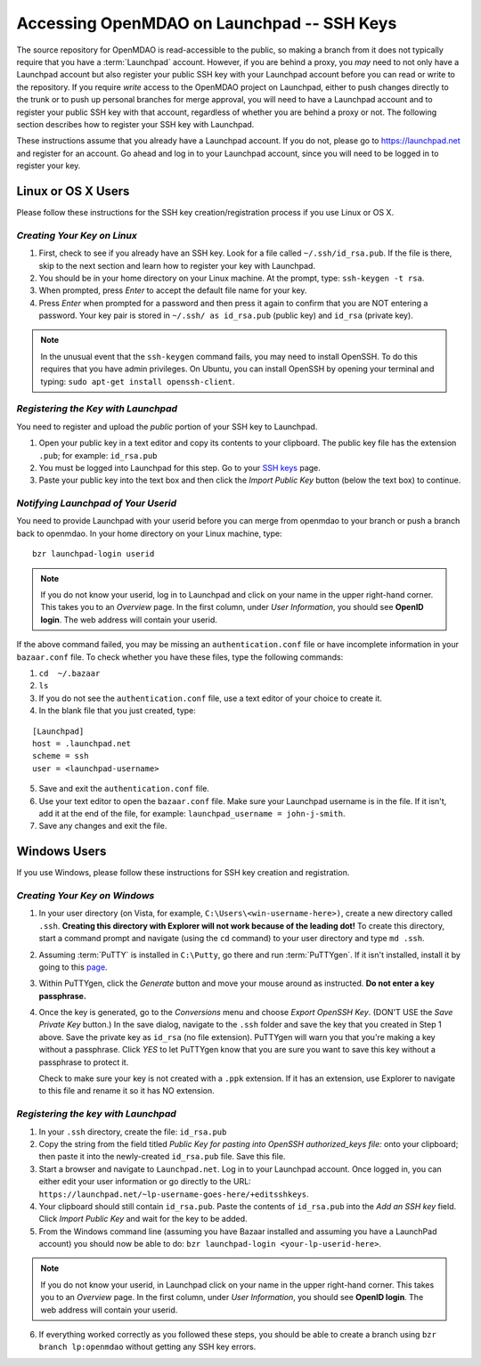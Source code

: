 
.. accessing Launchpad (Linux)::

Accessing OpenMDAO on Launchpad -- SSH Keys
============================================

The source repository for OpenMDAO is read-accessible to the public, so making
a branch from it does not typically require that you have a :term:`Launchpad` account.
However, if you are behind a proxy, you *may* need to not only have a Launchpad
account but also register your public SSH key with your Launchpad account
before you can read or write to the repository. If you require *write* access
to the OpenMDAO project on Launchpad, either to push changes directly to the
trunk or to push up personal branches for merge approval, you will need to
have a Launchpad account and to register your public SSH key with that
account, regardless of whether you are behind a proxy or not. The following
section describes how to register your SSH key with Launchpad.

These instructions assume that you already have a Launchpad account. If you do
not, please go to https://launchpad.net and register for an account. Go ahead
and log in to your Launchpad account, since you will need to be logged in to
register your key.

Linux or OS X Users
-------------------

Please follow these instructions for the SSH key creation/registration process
if you use Linux or OS X.

*Creating Your Key on Linux*
++++++++++++++++++++++++++++

1. First, check to see if you already have an SSH key.  Look for a file called ``~/.ssh/id_rsa.pub``.
   If the file is there, skip to the next section and learn how to register your key with Launchpad.
2. You should be in your home directory on your Linux machine. At the prompt, type: ``ssh-keygen -t rsa``. 
3. When prompted, press *Enter* to accept the default file name for your key. 
4. Press *Enter* when prompted for a password and then press it again to
   confirm that you are NOT entering a password. Your key pair is stored in ``~/.ssh/
   as id_rsa.pub`` (public key) and ``id_rsa`` (private key).

.. note::  In the unusual event that the ``ssh-keygen`` command fails, you may need to install
   OpenSSH. To do this requires that you have admin privileges. On Ubuntu, you can install
   OpenSSH by opening your terminal and typing: ``sudo apt-get install openssh-client``. 

*Registering the Key with Launchpad*
++++++++++++++++++++++++++++++++++++

You need to register and upload the *public* portion of your SSH key to Launchpad. 

1. Open your public key in a text editor and copy its contents to your clipboard. The public key
   file has the extension ``.pub``; for example:  ``id_rsa.pub`` 
2. You must be logged into Launchpad for this step. Go to your `SSH keys
   <https://launchpad.net/people/+me/+editsshkeys>`_ page. 
3. Paste your public key into the text box and then click the *Import Public Key* button (below the
   text box) to continue. 


*Notifying Launchpad of Your Userid*
++++++++++++++++++++++++++++++++++++

You need to provide Launchpad with your userid before you can merge from openmdao to your branch or
push a branch back to openmdao. In your home directory on your Linux machine, type: 

::

  bzr launchpad-login userid

.. note:: If you do not know your userid, log in to Launchpad and click on your name in the upper
   right-hand corner. This takes you to an *Overview* page. In the first column, under *User
   Information*, you should see **OpenID login**. The web address will contain your userid. 

If the above command failed, you may be missing an ``authentication.conf`` file or have incomplete
information in your ``bazaar.conf`` file. To check whether you have these files, type the following
commands:

1. ``cd  ~/.bazaar``
2. ``ls``
3. If you do not see the ``authentication.conf`` file, use a text editor of your choice to
   create it.  
4. In the blank file that you just created, type:

::
     
     [Launchpad]
     host = .launchpad.net
     scheme = ssh
     user = <launchpad-username>    
  
5. Save and exit the ``authentication.conf`` file.
6. Use your text editor to open the ``bazaar.conf`` file. Make sure your Launchpad username is in the
   file. If it isn't, add it at the end of the file, for example: ``launchpad_username = john-j-smith``.
7. Save any changes and exit the file.


.. seealso:: For information on creating a branch, building, and pushing a branch to
             openmdao on Launchpad, see :ref:`Working-on-Your-Branch`.

Windows Users
-------------

If you use Windows, please follow these instructions for SSH key creation and registration. 

.. _Creating-Your-Key-on-Windows:

*Creating Your Key on Windows*
++++++++++++++++++++++++++++++

1. In your user directory (on Vista, for example, ``C:\Users\<win-username-here>)``, create a new directory
   called ``.ssh``. **Creating this directory with Explorer will not work because of the leading dot!** To
   create this directory, start a command prompt and navigate (using the ``cd`` command) to your user
   directory and type ``md .ssh``.

2. Assuming :term:`PuTTY` is installed in ``C:\Putty``, go there and run :term:`PuTTYgen`. If it isn't
   installed, install it by going to this `page <http://www.putty.org>`_. 

3. Within PuTTYgen, click the *Generate* button and move your mouse around as instructed. **Do not 
   enter a key passphrase.**

4. Once the key is generated, go to the *Conversions* menu and choose *Export OpenSSH Key*. (DON'T USE
   the *Save Private Key* button.) In the save dialog, navigate to the ``.ssh`` folder and save the
   key that you created in Step 1 above. Save the private key as ``id_rsa`` (no file extension).
   PuTTYgen will warn you that you're making a key without a passphrase. Click *YES* to let PuTTYgen
   know that you are sure you want to save this key without a passphrase to protect it. 

   Check to make sure your key is not created with a ``.ppk`` extension. If it has an extension, use
   Explorer to navigate to this file and rename it so it has NO extension.


*Registering the key with Launchpad*
+++++++++++++++++++++++++++++++++++++

1. In your ``.ssh`` directory, create the file: ``id_rsa.pub``  

2. Copy the string from the field titled *Public Key for pasting into OpenSSH authorized_keys file:* onto
   your clipboard; then paste it into the newly-created ``id_rsa.pub`` file. Save this file.

3. Start a browser and navigate to ``Launchpad.net``. Log in to your Launchpad account. Once logged in, you can
   either edit your user information or  go directly to the URL:  
   ``https://launchpad.net/~lp-username-goes-here/+editsshkeys``.

4. Your clipboard should still contain ``id_rsa.pub``. Paste the contents of ``id_rsa.pub`` into the *Add an
   SSH key* field. Click *Import Public Key* and wait for the key to be added.

5. From the Windows command line (assuming you have Bazaar installed and assuming you have a LaunchPad
   account) you should now be able to do: ``bzr launchpad-login <your-lp-userid-here>``.

.. note:: If you do not know your userid, in Launchpad click on your name in the upper
   right-hand corner. This takes you to an *Overview* page. In the first column, under *User Information*, 
   you should see **OpenID login**. The web address will contain your userid. 

6. If everything worked correctly as you followed these steps, you should be able to create a branch
   using ``bzr branch lp:openmdao`` without getting any SSH key errors.
